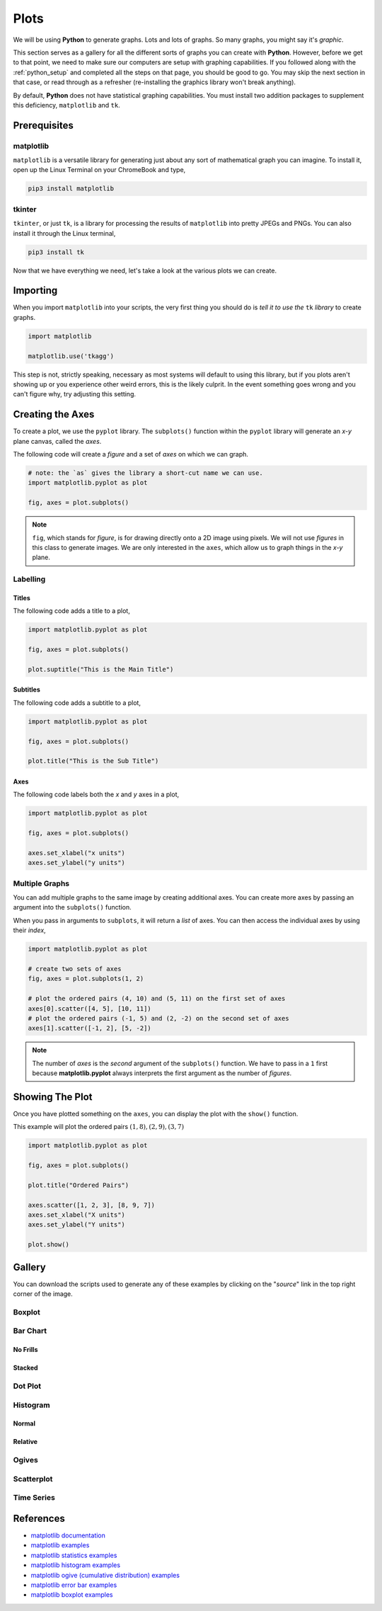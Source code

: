 .. _python_plotting:

=====
Plots
=====

We will be using **Python** to generate graphs. Lots and lots of graphs. So many graphs, you might say it's *graphic*. 

This section serves as a gallery for all the different sorts of graphs you can create with **Python**. However, before we get to that point, we need to make sure our computers are setup with graphing capabilities. If you followed along with the :ref:`python_setup` and completed all the steps on that page, you should be good to go. You may skip the next section in that case, or read through as a refresher (re-installing the graphics library won't break anything). 

By default, **Python** does not have statistical graphing capabilities. You must install two addition packages to supplement this deficiency, ``matplotlib`` and ``tk``. 

.. _python_plotting_prerequisites:

Prerequisites
=============

.. _matplotlib:

matplotlib
----------

``matplotlib`` is a versatile library for generating just about any sort of mathematical graph you can imagine. To install it, open up the Linux Terminal on your ChromeBook and type,

.. code:: shell

    pip3 install matplotlib

tkinter
-------

``tkinter``, or just ``tk``, is a library for processing the results of ``matplotlib`` into pretty JPEGs and PNGs. You can also install it through the Linux terminal, 

.. code:: shell 

    pip3 install tk

Now that we have everything we need, let's take a look at the various plots we can create. 

.. _python_plotting_imports:

Importing
=========

When you import ``matplotlib`` into your scripts, the very first thing you should do is *tell it to use the* ``tk`` *library* to create graphs.

.. code:: python

    import matplotlib

    matplotlib.use('tkagg')

This step is not, strictly speaking, necessary as most systems will default to using this library, but if you plots aren't showing up or you experience other weird errors, this is the likely culprit. In the event something goes wrong and you can't figure why, try adjusting this setting.

Creating the Axes
=================

To create a plot, we use the ``pyplot`` library. The ``subplots()`` function within the ``pyplot`` library will generate an *x-y* plane canvas, called the *axes*.

The following code will create a *figure* and a set of *axes* on which we can graph.

.. code:: python

    # note: the `as` gives the library a short-cut name we can use.
    import matplotlib.pyplot as plot 

    fig, axes = plot.subplots()

.. note:: 

    ``fig``, which stands for *figure*, is for drawing directly onto a 2D image using pixels. We will not use *figures* in this class to generate images. We are only interested in the ``axes``, which allow us to graph things in the *x-y* plane.

Labelling
---------

Titles
******

The following code adds a title to a plot,

.. code:: python 

    import matplotlib.pyplot as plot 

    fig, axes = plot.subplots()
    
    plot.suptitle("This is the Main Title") 

Subtitles
*********

The following code adds a subtitle to a plot, 

.. code:: python 

    import matplotlib.pyplot as plot

    fig, axes = plot.subplots()

    plot.title("This is the Sub Title")

Axes
****

The following code labels both the *x* and *y* axes in a plot,

.. code:: python 

    import matplotlib.pyplot as plot 

    fig, axes = plot.subplots()

    axes.set_xlabel("x units")
    axes.set_ylabel("y units")

Multiple Graphs
---------------

You can add multiple graphs to the same image by creating additional axes. You can create more axes by passing an argument into the ``subplots()`` function. 

When you pass in arguments to ``subplots``, it will return a *list* of axes. You can then access the individual axes by using their *index*,

.. code:: python

    import matplotlib.pyplot as plot

    # create two sets of axes 
    fig, axes = plot.subplots(1, 2)

    # plot the ordered pairs (4, 10) and (5, 11) on the first set of axes
    axes[0].scatter([4, 5], [10, 11])
    # plot the ordered pairs (-1, 5) and (2, -2) on the second set of axes
    axes[1].scatter([-1, 2], [5, -2])

.. note:: 

    The number of *axes* is the *second* argument of the ``subplots()`` function. We have to pass in a ``1`` first because **matplotlib.pyplot** always interprets the first argument as the number of *figures*.

Showing The Plot
================

Once you have plotted something on the ``axes``, you can display the plot with the ``show()`` function. 

This example will plot the ordered pairs :math:`(1, 8), (2, 9), (3, 7)`

.. code:: python

    import matplotlib.pyplot as plot

    fig, axes = plot.subplots()

    plot.title("Ordered Pairs")

    axes.scatter([1, 2, 3], [8, 9, 7])
    axes.set_xlabel("X units")
    axes.set_ylabel("Y units")

    plot.show()

Gallery
=======

You can download the scripts used to generate any of these examples by clicking on the "*source*" link in the top right corner of the image. 

Boxplot
-------

.. plot:: assets/plots/boxplots/boxplot_normal.py

Bar Chart
---------

No Frills
*********

.. plot:: assets/plots/other/bar_chart.py

Stacked
*******

.. plot:: assets/plots/other/stacked_bar_chart.py
    
Dot Plot
--------

.. plot:: assets/plots/other/dot_plot.py

Histogram
---------

Normal
******

.. plot:: assets/plots/histograms/histogram_normal.py

Relative
********

.. plot:: assets/plots/histograms/histogram_relative.py

Ogives
------

.. plot:: assets/plots/ogives/ogive_normal.py

Scatterplot
-----------

.. plot:: assets/plots/scatterplots/scatterplot_no_correlation.py

Time Series
-----------

.. plot:: assets/plots/timeseries/timeseries_no_trend.py


References
==========

- `matplotlib documentation <https://matplotlib.org/>`_
- `matplotlib examples <https://matplotlib.org/stable/gallery/index>`_
- `matplotlib statistics examples <https://matplotlib.org/stable/gallery/statistics/index.html>`_
- `matplotlib histogram examples <https://matplotlib.org/stable/gallery/statistics/hist.html#sphx-glr-gallery-statistics-hist-py>`_
- `matplotlib ogive (cumulative distribution) examples <https://matplotlib.org/stable/gallery/statistics/histogram_cumulative.html#sphx-glr-gallery-statistics-histogram-cumulative-py>`_
- `matplotlib error bar examples <https://matplotlib.org/stable/gallery/statistics/errorbar.html#sphx-glr-gallery-statistics-errorbar-py>`_
- `matplotlib boxplot examples <https://matplotlib.org/stable/gallery/statistics/boxplot_demo.html#sphx-glr-gallery-statistics-boxplot-demo-py>`_